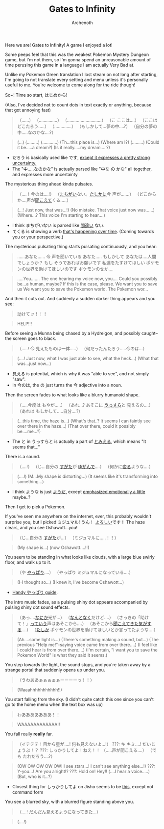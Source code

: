#+TITLE:Gates to Infinity
#+AUTHOR:Archenoth
#+EMAIL:archenoth@gmail.com
:SETTINGS:
#+STARTUP: hidestars
#+DRAWERS: KANA SETTINGS
#+LINK: translate https://translate.google.com/?sl=ja&tl=en&hl=en&q=
#+LINK: jisho https://jisho.org/search/
#+TAGS: Hiragana(h) Katakana(k) Kanji(g) Study(s) Code(c) drill(d)
#+OPTIONS: ^:nil H:3 p:nil tags:not-in-toc todo:nil toc:nil
#+PROPERTY: header-args :exports both :eval never-export
#+LANGUAGE: jp
#+LATEX_CLASS: japanese
#+LATEX_HEADER: \usepackage{textcomp}
#+LATEX_HEADER: \usepackage{parskip}
#+LATEX_HEADER: \usemintedstyle{friendly}
#+LATEX_HEADER: \renewcommand{\contentsname}{Table of Contents}
#+TOC: headlines 3
#+LATEX: \pagebreak
:END:

Here we are! Gates to Infinity! A game I enjoyed a lot!

Some peeps feel that this was the weakest Pokemon Mystery Dungeon game, but I'm not them, so I'm gonna spend an unreasonable amount of time perusing this game in a language I am actually Very Bad at.

Unlike my Pokemon Green translation I lost steam on not long after starting, I'm going to not translate every setting and menu unless it's personally useful to me. You're welcome to come along for the ride though!

So~! Time so start, はじめから!

(Also, I've decided not to count dots in text exactly or anything, because that got annoying fast)
#+BEGIN_QUOTE
（......）
（...............）
（............................）
（こ ここは....）
（ここは どこたろう.....）
（..............）
（もしかして...夢の中....?）
（自分の夢の中.....なのかな....?）
#+END_QUOTE

#+BEGIN_QUOTE
(...)
(.........)
(............)
(Th...this place is...)
(Where am I?)
(.........)
(Could it be.....a dream?)
(Is it really.....my dream.....?)
#+END_QUOTE

- だろう is basically used like です, [[http://www.guidetojapanese.org/certainty.html#part4][except it expresses a pretty strong uncertainty.]]
- The "中.....なのかな" is actually parsed like "中な の かな" all together, and expresses more uncertainty


The mysterious thing ahead kinda pulsates.

#+BEGIN_QUOTE
（....！今のは....!）
（[[jisho:まちがい][まちがい]]ない。[[jisho:たしかに][たしかに]]今 声が.......）
（どこからか....声が[[jisho:聞こえて][聞こえて]]くる.....）
#+END_QUOTE

#+BEGIN_QUOTE
(...! Just now, that was...!)
(No mistake. That voice just now was......)
(Where...? This voice I'm starting to hear....)
#+END_QUOTE

- I think まちがいない is parsed like [[jisho:間違い][間違い]] ない.
- てくる is showing a verb [[https://www.renshuu.org/grammar/82/%E3%81%A6%C2%A0%E3%81%8F%E3%82%8B%C2%A0][that's happening over time]]. (Coming towards you or your perspective.)


The mysterious pulsating thing starts pulsating continuously, and you hear:

#+BEGIN_QUOTE
......あなた......
今 声を聞いている あなた.....
もしかして あなたは....人間でしょうか？
もし そうであればお願いです 私達をたすけてほしい
ポケモンの世界を助けてほしいのです
ポケモンのせか....
#+END_QUOTE

#+BEGIN_QUOTE
.....You.......
The one hearing my voice now, you....
Could you possibly be...a human, maybe?
If this is the case, please. We want you to save us
We want you to save the Pokemon world.
The Pokemon wor...
#+END_QUOTE


And then it cuts out. And suddenly a sudden darker thing appears and you see:

#+BEGIN_QUOTE
助けてッ！！！
#+END_QUOTE

#+BEGIN_QUOTE
HELP!!!
#+END_QUOTE


Before seeing a Munna being chased by a Hydreigon, and possibly caught--the screen goes to black.

#+BEGIN_QUOTE
（.....! 今 見えたものは一体.....）
（何だったんたろう.....今のは...）
#+END_QUOTE

#+BEGIN_QUOTE
(....! Just now, what I was just able to see, what the heck...)
(What that was...just now...)
#+END_QUOTE

- 見える is potential, which is why it was "able to see", and not simply "saw".
- In 今のは, the の just turns the 今 adjective into a noun.


Then the screen fades to what looks like a blurry humanoid shape.

#+BEGIN_QUOTE
（.....今度は もやが.....）
（あれ...? あそこに [[jisho:うっすら][うっすら]]と 見えるの....）
（あれは もしかして.....自分....?）
#+END_QUOTE

#+BEGIN_QUOTE
(...this time, the haze is...)
(What's that..? It seems I can faintly see over there in the haze...)
(That over there, could it possibly be....me...?)
#+END_QUOTE

- The と in うっすらと is actually a part of [[https://www.renshuu.org/grammar/651/%E3%81%A8%C2%A0%E3%81%BF%E3%81%88%E3%82%8B%C2%A0][とみえる]], which means "It seems that..."


There is a sound.

#+BEGIN_QUOTE
（....!）
（じ...自分の [[jisho:すがた][すがた]]が [[jisho:ゆがんで][ゆがんで]]....）
（何かに[[jisho:変る][変る]]ような....）
#+END_QUOTE

#+BEGIN_QUOTE
(....!)
(M...My shape is distorting...)
(It seems like it's transforming into something...)
#+END_QUOTE

- I think ような is just [[https://www.renshuu.org/grammar/96/%E3%82%88%E3%81%86%C2%A0%E3%81%A0%C2%A0][ようだ]], except [[https://jisho.org/word/%E3%81%AA][emphasized emotionally a little]] maybe..?


Then I get to pick a Pokemon.

If you've seen me anywhere on the internet, ever, this probably wouldn't surprise you, but I picked ミジュマル!
うん！ [[jisho:よろしい][よろしい]]です！
The haze clears, and you see Oshawott...you!

#+BEGIN_QUOTE
（じ...自分の [[jisho:すがた][すがた]]が...）
（ミジュマルに.....！！）
#+END_QUOTE

#+BEGIN_QUOTE
(My shape is...)
(now Oshawott....!!)
#+END_QUOTE


You seem to be standing in what looks like clouds, with a large blue swirly floor, and walk up to it.

#+BEGIN_QUOTE
（や [[jisho:やっぱり][やっぱり]]....）
（やっぱり ミジュマルになっている....）
#+END_QUOTE

#+BEGIN_QUOTE
(I-I thought so...)
(I knew it, I've become Oshawott...)
#+END_QUOTE

- [[http://maggiesensei.com/2010/12/14/repost-%EF%BC%9A%E3%82%84%E3%81%A3%E3%81%B1%E3%82%8A-yappari-mini-lesson49/][Handy やっぱり guide]].


The intro music fades, as a pulsing shiny dot appears accompanied by pulsing shiny dot sound effects.

#+BEGIN_QUOTE
（あっ....[[jisho:なにか][なにか]]光が...）
（[[jisho:なんと][なんと]][[jisho:なく][なく]]だけど....）
（さっきの「助けて！」[[jisho:っていう][っていう]]声はあそこから....）
（あそこから[[jisho:聞こえてきた][聞こえてきた]][[jisho:気がする][気がする]]....）
（[[jisho:たしか][たしか]] ポケモンの世界を助けてほしいとか言ってたような....）
#+END_QUOTE

#+BEGIN_QUOTE
(Ah....some light is...)
(There's something making a sound, but...)
(The previous "Help me!"-saying voice came from over there....)
(I feel like I could hear is from over there....)
(I'm certain, "I want you to save the Pokemon World" is what they said it seems.)
#+END_QUOTE


You step towards the light, the sound stops, and you're taken away by a strange portal that suddenly opens up under you.

#+BEGIN_QUOTE
（うわああぁぁぁぁぁーーーーっ！！）
#+END_QUOTE

#+BEGIN_QUOTE
(Waaahhhhhhhhhhh!!)
#+END_QUOTE


You start falling from the sky. (I didn't quite catch this one since you can't go to the home menu when the text box was up)

#+BEGIN_QUOTE
わあああああああ！！
#+END_QUOTE

#+BEGIN_QUOTE
WAAAAAAAAAAAA!!
#+END_QUOTE


You fall really *really* far.

#+BEGIN_QUOTE
（イテテテ！目から星が....! 何も見えないよ...!）
???: キ キミ....! だいじょうぶ！？
???: しっかりしてよ！ねえ！！
（.....声が聞こえる....）
（でも たれだろう....?）
#+END_QUOTE

#+BEGIN_QUOTE
(OW OW OW OW OW! I see stars...! I can't see anything else...!)
???: Y-you...! Are you alright!?
???: Hold on! Hey!!
(....I hear a voice.....)
(But, who is it...?)
#+END_QUOTE

- Closest thing for しっかりしてよ on Jisho seems to be [[https://jisho.org/word/%E3%81%97%E3%81%A3%E3%81%8B%E3%82%8A%E3%81%97%E3%82%8D][this]], except not command form


You see a blurred sky, with a blurred figure standing above you.

#+BEGIN_QUOTE
（....! だんだん見えるようになってきた...）
#+END_QUOTE

#+BEGIN_QUOTE
(....!)
#+END_QUOTE
